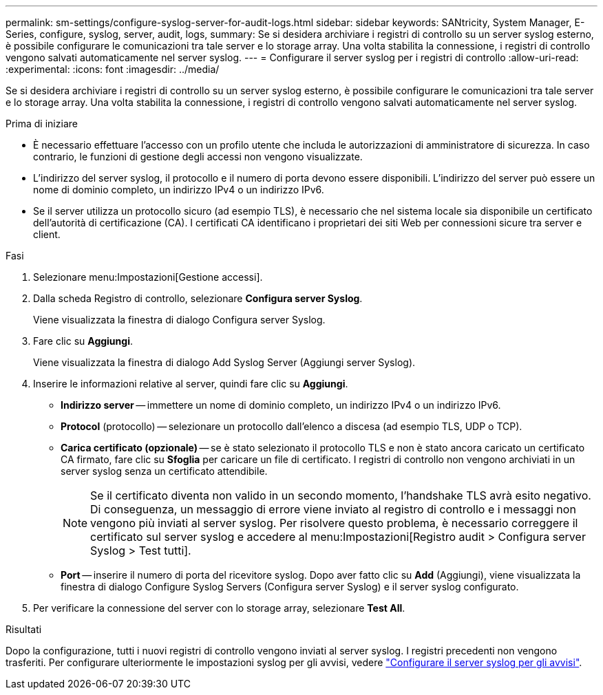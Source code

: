 ---
permalink: sm-settings/configure-syslog-server-for-audit-logs.html 
sidebar: sidebar 
keywords: SANtricity, System Manager, E-Series, configure, syslog, server, audit, logs, 
summary: Se si desidera archiviare i registri di controllo su un server syslog esterno, è possibile configurare le comunicazioni tra tale server e lo storage array. Una volta stabilita la connessione, i registri di controllo vengono salvati automaticamente nel server syslog. 
---
= Configurare il server syslog per i registri di controllo
:allow-uri-read: 
:experimental: 
:icons: font
:imagesdir: ../media/


[role="lead"]
Se si desidera archiviare i registri di controllo su un server syslog esterno, è possibile configurare le comunicazioni tra tale server e lo storage array. Una volta stabilita la connessione, i registri di controllo vengono salvati automaticamente nel server syslog.

.Prima di iniziare
* È necessario effettuare l'accesso con un profilo utente che includa le autorizzazioni di amministratore di sicurezza. In caso contrario, le funzioni di gestione degli accessi non vengono visualizzate.
* L'indirizzo del server syslog, il protocollo e il numero di porta devono essere disponibili. L'indirizzo del server può essere un nome di dominio completo, un indirizzo IPv4 o un indirizzo IPv6.
* Se il server utilizza un protocollo sicuro (ad esempio TLS), è necessario che nel sistema locale sia disponibile un certificato dell'autorità di certificazione (CA). I certificati CA identificano i proprietari dei siti Web per connessioni sicure tra server e client.


.Fasi
. Selezionare menu:Impostazioni[Gestione accessi].
. Dalla scheda Registro di controllo, selezionare *Configura server Syslog*.
+
Viene visualizzata la finestra di dialogo Configura server Syslog.

. Fare clic su *Aggiungi*.
+
Viene visualizzata la finestra di dialogo Add Syslog Server (Aggiungi server Syslog).

. Inserire le informazioni relative al server, quindi fare clic su *Aggiungi*.
+
** *Indirizzo server* -- immettere un nome di dominio completo, un indirizzo IPv4 o un indirizzo IPv6.
** *Protocol* (protocollo) -- selezionare un protocollo dall'elenco a discesa (ad esempio TLS, UDP o TCP).
** *Carica certificato (opzionale)* -- se è stato selezionato il protocollo TLS e non è stato ancora caricato un certificato CA firmato, fare clic su *Sfoglia* per caricare un file di certificato. I registri di controllo non vengono archiviati in un server syslog senza un certificato attendibile.
+
[NOTE]
====
Se il certificato diventa non valido in un secondo momento, l'handshake TLS avrà esito negativo. Di conseguenza, un messaggio di errore viene inviato al registro di controllo e i messaggi non vengono più inviati al server syslog. Per risolvere questo problema, è necessario correggere il certificato sul server syslog e accedere al menu:Impostazioni[Registro audit > Configura server Syslog > Test tutti].

====
** *Port* -- inserire il numero di porta del ricevitore syslog. Dopo aver fatto clic su *Add* (Aggiungi), viene visualizzata la finestra di dialogo Configure Syslog Servers (Configura server Syslog) e il server syslog configurato.


. Per verificare la connessione del server con lo storage array, selezionare *Test All*.


.Risultati
Dopo la configurazione, tutti i nuovi registri di controllo vengono inviati al server syslog. I registri precedenti non vengono trasferiti. Per configurare ulteriormente le impostazioni syslog per gli avvisi, vedere https://docs.netapp.com/us-en/e-series-santricity/sm-settings/configure-syslog-server-for-alerts.html["Configurare il server syslog per gli avvisi"].
